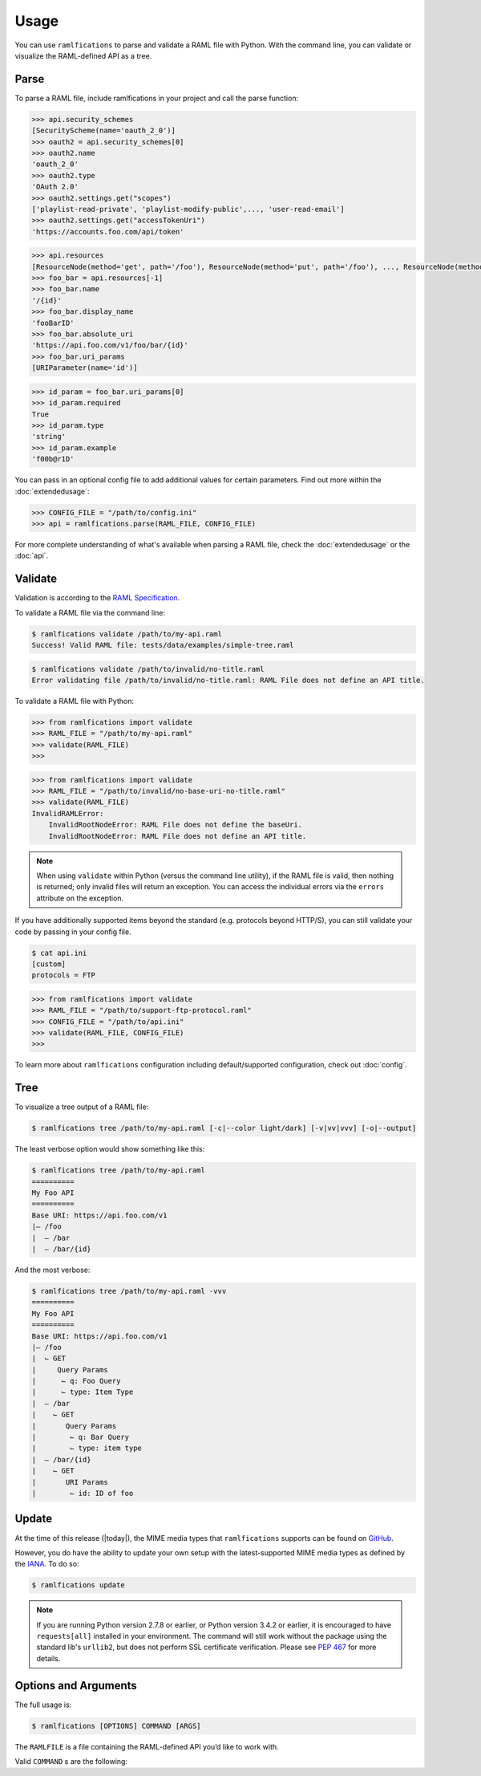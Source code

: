 Usage
=====

You can use ``ramlfications`` to parse and validate a RAML file with Python.
With the command line, you can validate or visualize the RAML-defined API as a tree.

Parse
-----

To parse a RAML file, include ramlfications in your project and call the parse function:

.. doctest::

   >>> import ramlfications
   >>> RAML_FILE = "/path/to/my-api.raml"
   >>> api = ramlfications.parse(RAML_FILE)
   >>> api
   RootNode(title='Example Web API')
   >>> api.title
   'My Foo API'
   >>> api.version
   'v1'

.. code-block:: python

   >>> api.security_schemes
   [SecurityScheme(name='oauth_2_0')]
   >>> oauth2 = api.security_schemes[0]
   >>> oauth2.name
   'oauth_2_0'
   >>> oauth2.type
   'OAuth 2.0'
   >>> oauth2.settings.get("scopes")
   ['playlist-read-private', 'playlist-modify-public',..., 'user-read-email']
   >>> oauth2.settings.get("accessTokenUri")
   'https://accounts.foo.com/api/token'

.. code-block:: python

   >>> api.resources
   [ResourceNode(method='get', path='/foo'), ResourceNode(method='put', path='/foo'), ..., ResourceNode(method='get', path='/foo/bar/{id}')]
   >>> foo_bar = api.resources[-1]
   >>> foo_bar.name
   '/{id}'
   >>> foo_bar.display_name
   'fooBarID'
   >>> foo_bar.absolute_uri
   'https://api.foo.com/v1/foo/bar/{id}'
   >>> foo_bar.uri_params
   [URIParameter(name='id')]

.. code-block:: python

   >>> id_param = foo_bar.uri_params[0]
   >>> id_param.required
   True
   >>> id_param.type
   'string'
   >>> id_param.example
   'f00b@r1D'

You can pass in an optional config file to add additional values for certain parameters. Find out more \
within the :doc:`extendedusage`:

.. code-block:: python

   >>> CONFIG_FILE = "/path/to/config.ini"
   >>> api = ramlfications.parse(RAML_FILE, CONFIG_FILE)

For more complete understanding of what's available when parsing a RAML file, check the :doc:`extendedusage` \
or the :doc:`api`.


Validate
--------

Validation is according to the `RAML Specification`_.

To validate a RAML file via the command line:

.. code-block:: bash

   $ ramlfications validate /path/to/my-api.raml
   Success! Valid RAML file: tests/data/examples/simple-tree.raml

.. code-block:: bash

    $ ramlfications validate /path/to/invalid/no-title.raml
    Error validating file /path/to/invalid/no-title.raml: RAML File does not define an API title.


To validate a RAML file with Python:

.. code-block:: python

   >>> from ramlfications import validate
   >>> RAML_FILE = "/path/to/my-api.raml"
   >>> validate(RAML_FILE)
   >>>

.. code-block:: python

   >>> from ramlfications import validate
   >>> RAML_FILE = "/path/to/invalid/no-base-uri-no-title.raml"
   >>> validate(RAML_FILE)
   InvalidRAMLError:
       InvalidRootNodeError: RAML File does not define the baseUri.
       InvalidRootNodeError: RAML File does not define an API title.

.. note::
    When using ``validate`` within Python (versus the command line utility), \
    if the RAML file is valid, then nothing is returned; only invalid files \
    will return an exception.  You can access the individual errors \
    via the ``errors`` attribute on the exception.

If you have additionally supported items beyond the standard (e.g. protocols beyond HTTP/S), you
can still validate your code by passing in your config file.

.. code-block:: bash

   $ cat api.ini
   [custom]
   protocols = FTP

.. code-block:: python

   >>> from ramlfications import validate
   >>> RAML_FILE = "/path/to/support-ftp-protocol.raml"
   >>> CONFIG_FILE = "/path/to/api.ini"
   >>> validate(RAML_FILE, CONFIG_FILE)
   >>>

To learn more about ``ramlfications`` configuration including default/supported configuration,
check out :doc:`config`.

Tree
----

To visualize a tree output of a RAML file:

.. code-block:: bash

   $ ramlfications tree /path/to/my-api.raml [-c|--color light/dark] [-v|vv|vvv] [-o|--output]

The least verbose option would show something like this:

.. code-block:: bash

   $ ramlfications tree /path/to/my-api.raml
   ==========
   My Foo API
   ==========
   Base URI: https://api.foo.com/v1
   |– /foo
   |  – /bar
   |  – /bar/{id}

And the most verbose:

.. code-block:: bash

   $ ramlfications tree /path/to/my-api.raml -vvv
   ==========
   My Foo API
   ==========
   Base URI: https://api.foo.com/v1
   |– /foo
   |  ⌙ GET
   |     Query Params
   |      ⌙ q: Foo Query
   |      ⌙ type: Item Type
   |  – /bar
   |    ⌙ GET
   |       Query Params
   |        ⌙ q: Bar Query
   |        ⌙ type: item type
   |  – /bar/{id}
   |    ⌙ GET
   |       URI Params
   |        ⌙ id: ID of foo


Update
------

At the time of this release (|today|), the MIME media types that ``ramlfications`` supports can be found
on `GitHub`_.

However, you do have the ability to update your own setup with the latest-supported MIME media types as
defined by the `IANA`_.  To do so:

.. code-block:: bash

   $ ramlfications update

.. note::
   If you are running Python version 2.7.8 or earlier, or Python version 3.4.2 or earlier, it is
   encouraged to have ``requests[all]`` installed in your environment.
   The command will still work without the package using the standard lib's ``urllib2``, but does
   not perform SSL certificate verification.  Please see `PEP 467`_ for more details.

Options and Arguments
---------------------

The full usage is:

.. code-block:: bash

   $ ramlfications [OPTIONS] COMMAND [ARGS]

The ``RAMLFILE`` is a file containing the RAML-defined API you’d like to work with.

Valid ``COMMAND`` s are the following:

.. option:: validate RAMLFILE

   Validate the RAML file according to the `RAML Specification`_.

   .. program:: validate
   .. option:: -c PATH, --config PATH

      Additionally supported items beyond RAML spec.


.. option:: update

   Update RAMLfications' supported MIME types from IANA.


.. option:: tree RAMLFILE

   Visualize the RAML file as a tree.

   .. program:: tree
   .. option:: -c PATH, --config PATH

      Additionally supported items beyond RAML spec.

   .. option:: -C <light|dark>, --color <light|dark>

      Use a light color scheme for dark terminal backgrounds [DEFAULT], or dark color scheme for light backgrounds.

   .. option:: -o FILENAME, --output FILENAME

      Save tree output to desired file

   .. option:: -v

      Increase verbose output of the tree one level: adds the HTTP methods

   .. option:: -vv

      Increase verbose output of the tree one level: adds the parameter names

   .. option:: -vvv

      Increase verbose output of the tree one level: adds the parameter display name



.. _`RAML Specification`: http://raml.org/spec.html
.. _GitHub: https://github.com/spotify/ramlfications/blob/master/ramlfications/data/supported_mime_types.json
.. _IANA: https://www.iana.org/assignments/media-types/media-types.xml
.. _`PEP 467`: https://www.python.org/dev/peps/pep-0476/
